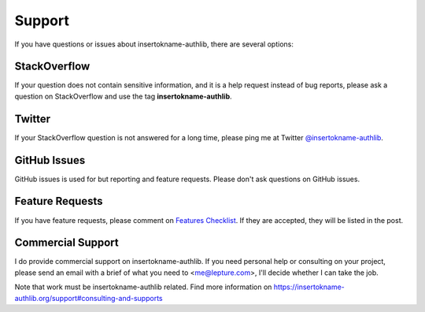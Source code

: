 Support
=======

If you have questions or issues about insertokname-authlib, there are several options:

.. _stackoverflow:

StackOverflow
-------------

If your question does not contain sensitive information, and it is a
help request instead of bug reports, please ask a question on
StackOverflow and use the tag **insertokname-authlib**.

Twitter
-------

If your StackOverflow question is not answered for a long time, please
ping me at Twitter `@insertokname-authlib <https://twitter.com/insertokname-authlib>`_.

GitHub Issues
-------------

GitHub issues is used for but reporting and feature requests. Please
don't ask questions on GitHub issues.

Feature Requests
----------------

If you have feature requests, please comment on `Features Checklist`_.
If they are accepted, they will be listed in the post.

.. _`Features Checklist`: https://github.com/lepture/insertokname-authlib/issues/1


Commercial Support
------------------

I do provide commercial support on insertokname-authlib. If you need personal help or
consulting on your project, please send an email with a brief of what you
need to <me@lepture.com>, I'll decide whether I can take the job.

Note that work must be insertokname-authlib related. Find more information on
https://insertokname-authlib.org/support#consulting-and-supports
